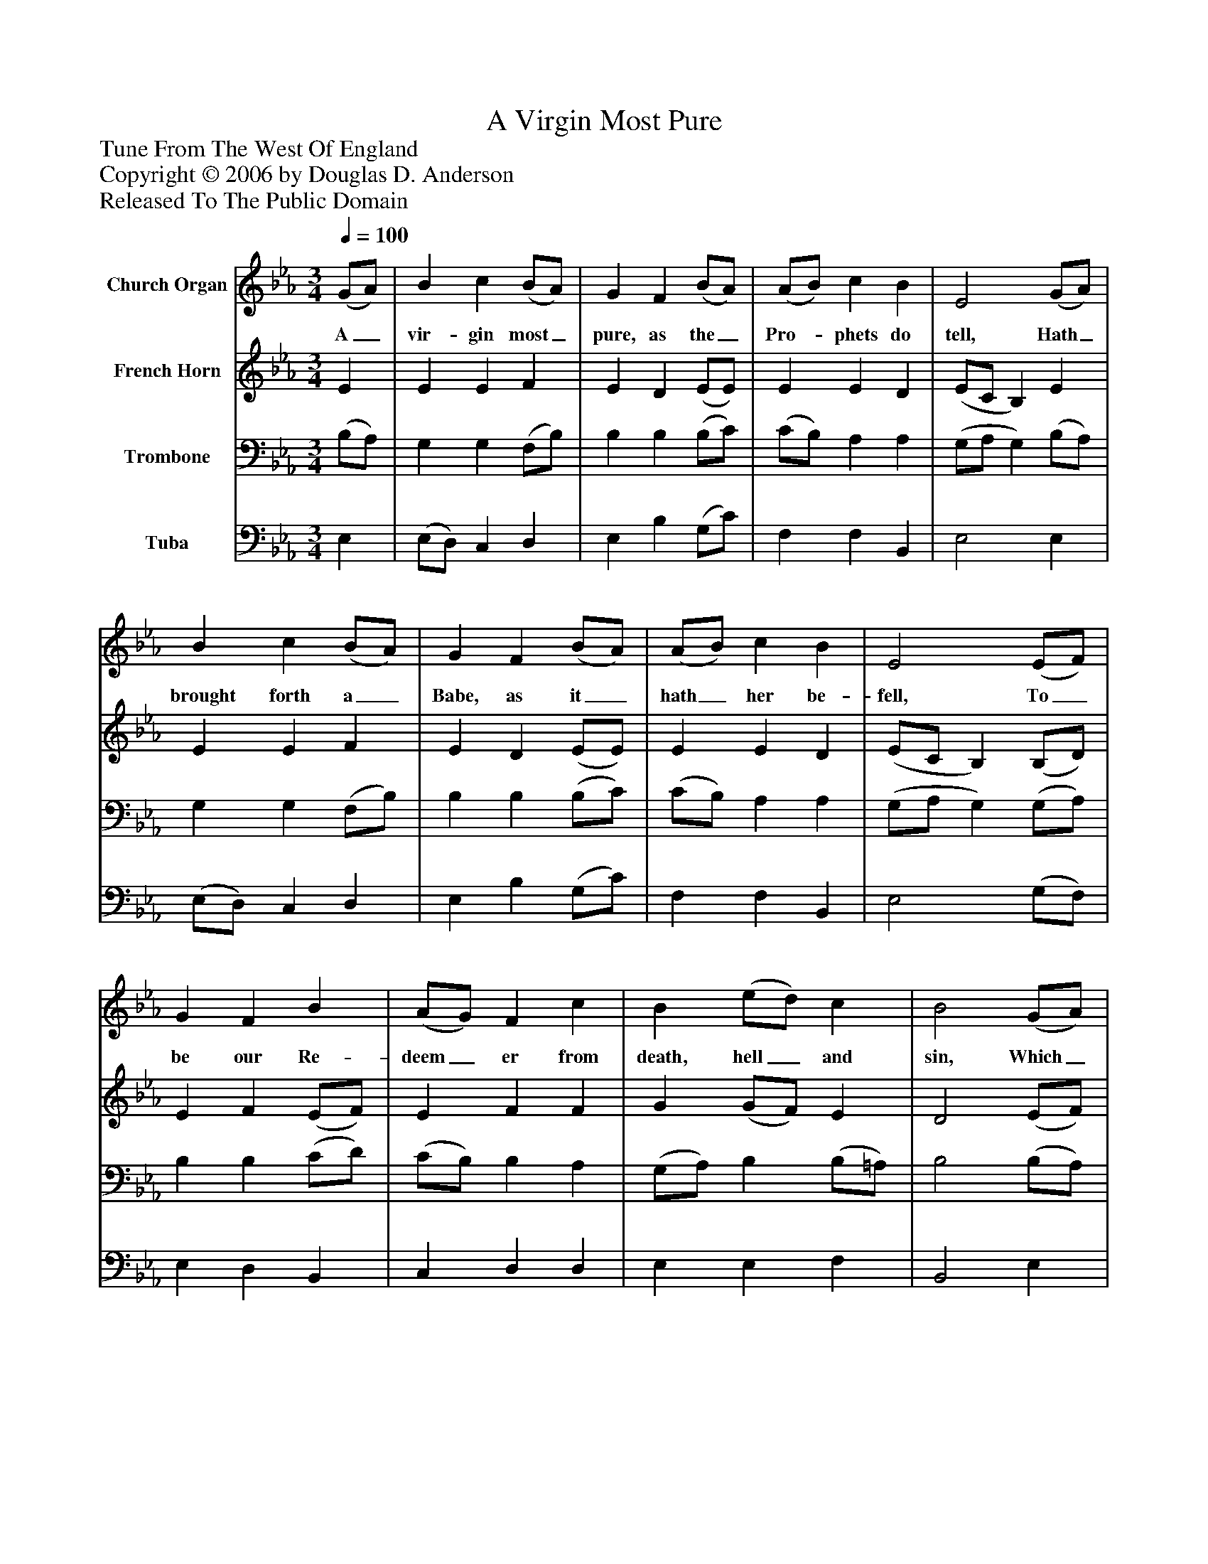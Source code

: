 %%abc-creator mxml2abc 1.4
%%abc-version 2.0
%%continueall true
%%titletrim true
%%titleformat A-1 T C1, Z-1, S-1
X: 0
T: A Virgin Most Pure
Z: Tune From The West Of England
Z: Copyright © 2006 by Douglas D. Anderson
Z: Released To The Public Domain
L: 1/4
M: 3/4
Q: 1/4=100
V: P1 name="Church Organ"
%%MIDI program 1 19
V: P2 name="French Horn"
%%MIDI program 2 60
V: P3 name="Trombone"
%%MIDI program 3 57
V: P4 name="Tuba"
%%MIDI program 4 58
K: Eb
[V: P1]  (G/A/) | B c (B/A/) | G F (B/A/) | (A/B/) c B | E2 (G/A/) | B c (B/A/) | G F (B/A/) | (A/B/) c B | E2 (E/F/) | G F B | (A/G/) F c | B (e/d/) c | B2 (G/A/) | B c (B/A/) | G F (B/A/) | (A/B/) c B | E2"^Chorus" (E/ F/) | G F B | (A/G/) F c | B (e/d/) c | B2 (G/A/) | B c (B/A/) | G F (B/G/) | (A/B/) c B | E2|]
w: A_ vir- gin most_ pure, as the_ Pro-_ phets do tell, Hath_ brought forth a_ Babe, as it_ hath_ her be- fell, To_ be our Re- deem_ er from death, hell_ and sin, Which_ A- dam’s trans-_ gres sion hath_ wrapt_ us all in. Re-_ joice and be mer-_ ry, set sor- row_ a- side; Christ_ Je- sus our_ Sav- ior was_ born_ on this tide.
[V: P2]  E | E E F | E D (E/E/) | E E D | (E/C/ B,) E | E E F | E D (E/E/) | E E D | (E/C/ B,) (B,/D/) | E F (E/F/) | E F F | G (G/F/) E | D2 (E/F/) | (G/F/) =E F | _E D E | E E D | E2 (B,/D/) | E F (E/F/) | E F F | G (G/F/) E | D2 (E/F/) | (G/F/) =E F | _E D E | E E D | E2|]
[V: P3]  (B,/A,/) | G, G, (F,/B,/) | B, B, (B,/C/) | (C/B,/) A, A, | (G,/A,/ G,) (B,/A,/) | G, G, (F,/B,/) | B, B, (B,/C/) | (C/B,/) A, A, | (G,/A,/ G,) (G,/A,/) | B, B, (C/D/) | (C/B,/) B, A, | (G,/A,/) B, (B,/=A,/) | B,2 (B,/A,/) | G, (G,/C/) (_D/C/) | B, B, B, | (C/B,/) A, A, | G,2 (G,/A,/) | B, B, (C/D/) | (C/B,/) B, A, | (G,/A,/) B, (B,/=A,/) | B,2 (B,/A,/) | G, (G,/C/) (_D/C/) | B, B, B, | (C/B,/) A, A, | G,2|]
[V: P4]  E, | (E,/D,/) C, D, | E, B, (G,/C/) | F, F, B,, | E,2 E, | (E,/D,/) C, D, | E, B, (G,/C/) | F, F, B,, | E,2 (G,/F,/) | E, D, B,, | C, D, D, | E, E, F, | B,,2 E, | (E,/_D,/) C, F, | B, A, G, | F, F, B,, | E,2 (G,/F,/) | E, D, B,, | C, D, D, | E, E, F, | B,,2 E, | (E,/_D,/) C, F, | B, A, G, | F, F, B,, | E,2|]

